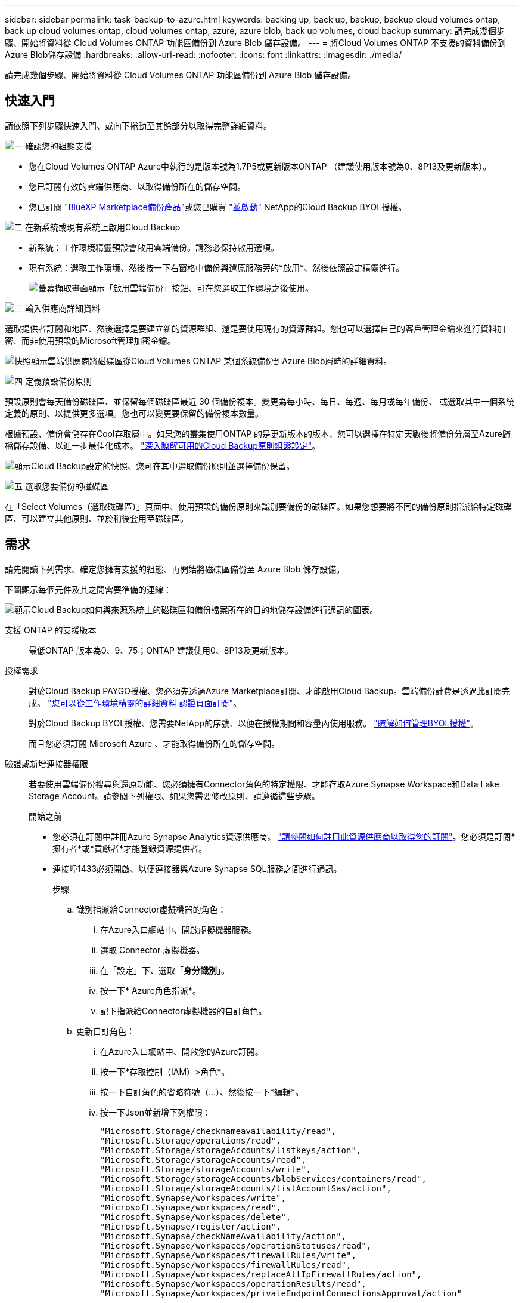 ---
sidebar: sidebar 
permalink: task-backup-to-azure.html 
keywords: backing up, back up, backup, backup cloud volumes ontap, back up cloud volumes ontap, cloud volumes ontap, azure, azure blob, back up volumes, cloud backup 
summary: 請完成幾個步驟、開始將資料從 Cloud Volumes ONTAP 功能區備份到 Azure Blob 儲存設備。 
---
= 將Cloud Volumes ONTAP 不支援的資料備份到Azure Blob儲存設備
:hardbreaks:
:allow-uri-read: 
:nofooter: 
:icons: font
:linkattrs: 
:imagesdir: ./media/


[role="lead"]
請完成幾個步驟、開始將資料從 Cloud Volumes ONTAP 功能區備份到 Azure Blob 儲存設備。



== 快速入門

請依照下列步驟快速入門、或向下捲動至其餘部分以取得完整詳細資料。

.image:https://raw.githubusercontent.com/NetAppDocs/common/main/media/number-1.png["一"] 確認您的組態支援
[role="quick-margin-list"]
* 您在Cloud Volumes ONTAP Azure中執行的是版本號為1.7P5或更新版本ONTAP （建議使用版本號為0、8P13及更新版本）。
* 您已訂閱有效的雲端供應商、以取得備份所在的儲存空間。
* 您已訂閱 https://azuremarketplace.microsoft.com/en-us/marketplace/apps/netapp.cloud-manager?tab=Overview["BlueXP Marketplace備份產品"^]或您已購買 link:task-licensing-cloud-backup.html#use-a-cloud-backup-byol-license["並啟動"^] NetApp的Cloud Backup BYOL授權。


.image:https://raw.githubusercontent.com/NetAppDocs/common/main/media/number-2.png["二"] 在新系統或現有系統上啟用Cloud Backup
[role="quick-margin-list"]
* 新系統：工作環境精靈預設會啟用雲端備份。請務必保持啟用選項。
* 現有系統：選取工作環境、然後按一下右窗格中備份與還原服務旁的*啟用*、然後依照設定精靈進行。
+
image:screenshot_backup_cvo_enable.png["螢幕擷取畫面顯示「啟用雲端備份」按鈕、可在您選取工作環境之後使用。"]



.image:https://raw.githubusercontent.com/NetAppDocs/common/main/media/number-3.png["三"] 輸入供應商詳細資料
[role="quick-margin-para"]
選取提供者訂閱和地區、然後選擇是要建立新的資源群組、還是要使用現有的資源群組。您也可以選擇自己的客戶管理金鑰來進行資料加密、而非使用預設的Microsoft管理加密金鑰。

[role="quick-margin-para"]
image:screenshot_backup_provider_settings_azure.png["快照顯示雲端供應商將磁碟區從Cloud Volumes ONTAP 某個系統備份到Azure Blob層時的詳細資料。"]

.image:https://raw.githubusercontent.com/NetAppDocs/common/main/media/number-4.png["四"] 定義預設備份原則
[role="quick-margin-para"]
預設原則會每天備份磁碟區、並保留每個磁碟區最近 30 個備份複本。變更為每小時、每日、每週、每月或每年備份、 或選取其中一個系統定義的原則、以提供更多選項。您也可以變更要保留的備份複本數量。

[role="quick-margin-para"]
根據預設、備份會儲存在Cool存取層中。如果您的叢集使用ONTAP 的是更新版本的版本、您可以選擇在特定天數後將備份分層至Azure歸檔儲存設備、以進一步最佳化成本。 link:concept-cloud-backup-policies.html["深入瞭解可用的Cloud Backup原則組態設定"^]。

[role="quick-margin-para"]
image:screenshot_backup_policy_azure.png["顯示Cloud Backup設定的快照、您可在其中選取備份原則並選擇備份保留。"]

.image:https://raw.githubusercontent.com/NetAppDocs/common/main/media/number-5.png["五"] 選取您要備份的磁碟區
[role="quick-margin-para"]
在「Select Volumes（選取磁碟區）」頁面中、使用預設的備份原則來識別要備份的磁碟區。如果您想要將不同的備份原則指派給特定磁碟區、可以建立其他原則、並於稍後套用至磁碟區。



== 需求

請先閱讀下列需求、確定您擁有支援的組態、再開始將磁碟區備份至 Azure Blob 儲存設備。

下圖顯示每個元件及其之間需要準備的連線：

image:diagram_cloud_backup_cvo_azure.png["顯示Cloud Backup如何與來源系統上的磁碟區和備份檔案所在的目的地儲存設備進行通訊的圖表。"]

支援 ONTAP 的支援版本:: 最低ONTAP 版本為0、9、75；ONTAP 建議使用0、8P13及更新版本。
授權需求:: 對於Cloud Backup PAYGO授權、您必須先透過Azure Marketplace訂閱、才能啟用Cloud Backup。雲端備份計費是透過此訂閱完成。 https://docs.netapp.com/us-en/cloud-manager-cloud-volumes-ontap/task-deploying-otc-azure.html["您可以從工作環境精靈的詳細資料  認證頁面訂閱"^]。
+
--
對於Cloud Backup BYOL授權、您需要NetApp的序號、以便在授權期間和容量內使用服務。 link:task-licensing-cloud-backup.html#use-a-cloud-backup-byol-license["瞭解如何管理BYOL授權"]。

而且您必須訂閱 Microsoft Azure 、才能取得備份所在的儲存空間。

--
驗證或新增連接器權限:: 若要使用雲端備份搜尋與還原功能、您必須擁有Connector角色的特定權限、才能存取Azure Synapse Workspace和Data Lake Storage Account。請參閱下列權限、如果您需要修改原則、請遵循這些步驟。
+
--
.開始之前
* 您必須在訂閱中註冊Azure Synapse Analytics資源供應商。 https://docs.microsoft.com/en-us/azure/azure-resource-manager/management/resource-providers-and-types#register-resource-provider["請參閱如何註冊此資源供應商以取得您的訂閱"^]。您必須是訂閱*擁有者*或*貢獻者*才能登錄資源提供者。
* 連接埠1433必須開啟、以便連接器與Azure Synapse SQL服務之間進行通訊。
+
.步驟
.. 識別指派給Connector虛擬機器的角色：
+
... 在Azure入口網站中、開啟虛擬機器服務。
... 選取 Connector 虛擬機器。
... 在「設定」下、選取「*身分識別*」。
... 按一下* Azure角色指派*。
... 記下指派給Connector虛擬機器的自訂角色。


.. 更新自訂角色：
+
... 在Azure入口網站中、開啟您的Azure訂閱。
... 按一下*存取控制（IAM）>角色*。
... 按一下自訂角色的省略符號（...）、然後按一下*編輯*。
... 按一下Json並新增下列權限：
+
[source, json]
----
"Microsoft.Storage/checknameavailability/read",
"Microsoft.Storage/operations/read",
"Microsoft.Storage/storageAccounts/listkeys/action",
"Microsoft.Storage/storageAccounts/read",
"Microsoft.Storage/storageAccounts/write",
"Microsoft.Storage/storageAccounts/blobServices/containers/read",
"Microsoft.Storage/storageAccounts/listAccountSas/action",
"Microsoft.Synapse/workspaces/write",
"Microsoft.Synapse/workspaces/read",
"Microsoft.Synapse/workspaces/delete",
"Microsoft.Synapse/register/action",
"Microsoft.Synapse/checkNameAvailability/action",
"Microsoft.Synapse/workspaces/operationStatuses/read",
"Microsoft.Synapse/workspaces/firewallRules/write",
"Microsoft.Synapse/workspaces/firewallRules/read",
"Microsoft.Synapse/workspaces/replaceAllIpFirewallRules/action",
"Microsoft.Synapse/workspaces/operationResults/read",
"Microsoft.Synapse/workspaces/privateEndpointConnectionsApproval/action"
----
+
https://docs.netapp.com/us-en/cloud-manager-setup-admin/reference-permissions-azure.html["檢視原則的完整Json格式"^]

... 按一下「*檢閱+更新*」、然後按一下「*更新*」。






--
支援的 Azure 地區:: 所有Azure地區均支援雲端備份 https://cloud.netapp.com/cloud-volumes-global-regions["支援的地方 Cloud Volumes ONTAP"^]（包括Azure政府區域）。
在不同Azure訂閱中建立備份所需的設定:: 根據預設、備份會使用與Cloud Volumes ONTAP 您的作業系統相同的訂閱方式建立。如果您想要使用不同的Azure訂閱來進行備份、您必須使用 link:reference-backup-multi-account-azure.html["登入Azure入口網站並連結這兩份訂閱"]。
使用客戶管理金鑰進行資料加密的必要資訊:: 您可以在啟動精靈中使用自己的客戶管理金鑰進行資料加密、而非使用預設的Microsoft管理加密金鑰。在此情況下、您必須擁有Azure訂閱、Key Vault名稱及金鑰。 https://docs.microsoft.com/en-us/azure/storage/common/customer-managed-keys-overview["瞭解如何使用您自己的金鑰"^]。




== 在新系統上啟用雲端備份

在工作環境精靈中、預設會啟用Cloud Backup。請務必保持啟用選項。

請參閱 https://docs.netapp.com/us-en/cloud-manager-cloud-volumes-ontap/task-deploying-otc-azure.html["在 Cloud Volumes ONTAP Azure 中啟動"^] 以瞭解建立 Cloud Volumes ONTAP 您的整個系統的需求與詳細資料。


NOTE: 如果您想挑選資源群組的名稱、請在部署Cloud Volumes ONTAP 時*停用* Cloud Backup。請依照的步驟執行 <<enabling-cloud-backup-on-an-existing-system,在現有系統上啟用雲端備份>> 啟用Cloud Backup並選擇資源群組。

.步驟
. 按一下「 * 建立 Cloud Volumes ONTAP 參考 * 」。
. 選擇 Microsoft Azure 作為雲端供應商、然後選擇單一節點或 HA 系統。
. 在「定義Azure認證」頁面中、輸入認證名稱、用戶端ID、用戶端機密和目錄ID、然後按一下*繼續*。
. 請填寫「詳細資料與認證」頁面、並確定Azure Marketplace訂閱已就緒、然後按一下*繼續*。
. 在「服務」頁面上、讓服務保持啟用狀態、然後按一下 * 繼續 * 。
+
image:screenshot_backup_to_gcp.png["在工作環境精靈中顯示Cloud Backup選項。"]

. 完成精靈中的頁面以部署系統。


.結果
Cloud Backup可在系統上啟用、並每天備份磁碟區、並保留最近30個備份複本。



== 在現有系統上啟用雲端備份

隨時直接從工作環境啟用雲端備份。

.步驟
. 選取工作環境、然後按一下右窗格中備份與還原服務旁的*啟用*。
+
如果您的備份Azure Blob目的地是以工作環境形式存在於Canvas上、您可以將叢集拖曳至Azure Blob工作環境、以啟動設定精靈。

+
image:screenshot_backup_cvo_enable.png["螢幕擷取畫面顯示「啟用雲端備份」按鈕、可在您選取工作環境之後使用。"]

. 選取供應商詳細資料、然後按*下一步*。
+
.. Azure 訂閱用於儲存備份。這可能是與Cloud Volumes ONTAP 駐留於此系統不同的訂閱方式。
+
如果您想要使用不同的Azure訂閱來進行備份、您必須使用 link:reference-backup-multi-account-azure.html["登入Azure入口網站並連結這兩份訂閱"]。

.. 儲存備份的區域。這可能與Cloud Volumes ONTAP 駐留的地方不同。
.. 管理Blob容器的資源群組-您可以建立新的資源群組或選取現有的資源群組。
.. 無論您是使用預設的Microsoft管理加密金鑰、還是選擇自己的客戶管理金鑰來管理資料加密。 (https://docs.microsoft.com/en-us/azure/storage/common/customer-managed-keys-overview["瞭解如何使用您自己的金鑰"]）。
+
image:screenshot_backup_provider_settings_azure.png["快照顯示雲端供應商將磁碟區從Cloud Volumes ONTAP 某個系統備份到Azure Blob層時的詳細資料。"]



. 輸入將用於預設原則的備份原則詳細資料、然後按一下「*下一步*」。您可以選取現有的原則、也可以在每個區段中輸入您的選擇來建立新原則：
+
.. 輸入預設原則的名稱。您不需要變更名稱。
.. 定義備份排程、並選擇要保留的備份數量。 link:concept-ontap-backup-to-cloud.html#customizable-backup-schedule-and-retention-settings["請參閱您可以選擇的現有原則清單"^]。
.. 若使用ONTAP 的是更新版本的版本、您可以選擇在特定天數後將備份分層至Azure歸檔儲存設備、以進一步最佳化成本。 link:reference-azure-backup-tiers.html["深入瞭解如何使用歸檔層"]。
+
image:screenshot_backup_policy_azure.png["顯示Cloud Backup設定的快照、您可在其中選擇排程和備份保留。"]



. 在「Select Volumes（選取磁碟區）」頁面中、使用定義的備份原則選取您要備份的磁碟區。如果您想要將不同的備份原則指派給特定磁碟區、可以建立其他原則、並於稍後將其套用至這些磁碟區。
+
** 若要備份未來新增的所有現有磁碟區和任何磁碟區、請勾選「備份所有現有和未來的磁碟區...」方塊。我們建議您使用此選項、以便備份所有的磁碟區、而且您永遠不需要記住為新的磁碟區啟用備份。
** 若要僅備份現有磁碟區、請勾選標題列中的方塊（image:button_backup_all_volumes.png[""]）。
** 若要備份個別磁碟區、請勾選每個磁碟區的方塊（image:button_backup_1_volume.png[""]）。
+
image:screenshot_backup_select_volumes.png["選取要備份之磁碟區的快照。"]

** 如果此工作環境中有任何讀寫磁碟區的本機Snapshot複本符合您剛才為此工作環境所選取的備份排程標籤（例如每日、每週等）、則會顯示另一個提示：「Export existing Snapshot copies to object storage as Backup copies（匯出現有的Snapshot複本至物件儲存區做為備份複本）」。如果您想要將所有歷史Snapshot複製到物件儲存設備做為備份檔案、以確保為磁碟區提供最完整的保護、請勾選此方塊。


. 按一下「*啟動備份*」、「雲端備份」就會開始對每個選取的磁碟區進行初始備份。


.結果
Blob儲存容器會自動建立在您輸入的資源群組中、並儲存備份檔案。Volume Backup Dashboard隨即顯示、以便您監控備份狀態。您也可以使用監控備份與還原工作的狀態 link:task-monitor-backup-jobs.html["「工作監控」面板"^]。



== 接下來呢？

* 您可以 link:task-manage-backups-ontap.html["管理備份檔案與備份原則"^]。這包括開始和停止備份、刪除備份、新增和變更備份排程等。
* 您可以 link:task-manage-backup-settings-ontap.html["管理叢集層級的備份設定"^]。這包括變更可上傳備份至物件儲存設備的網路頻寬、變更未來磁碟區的自動備份設定等。
* 您也可以 link:task-restore-backups-ontap.html["從備份檔案還原磁碟區、資料夾或個別檔案"^] 至Cloud Volumes ONTAP Azure的某個系統、或內部部署ONTAP 的系統。

